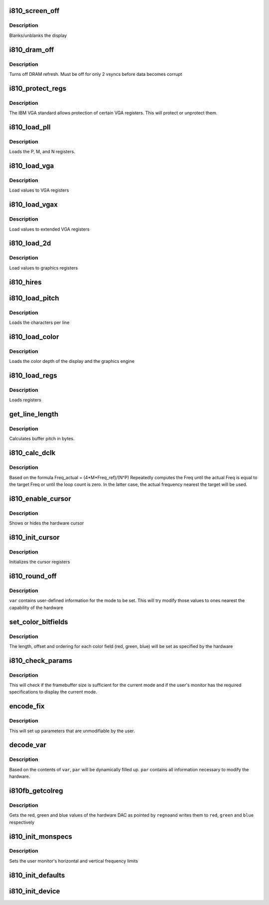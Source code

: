 .. -*- coding: utf-8; mode: rst -*-
.. src-file: drivers/video/fbdev/i810/i810_main.c

.. _`i810_screen_off`:

i810_screen_off
===============

.. c:function:: void i810_screen_off(u8 __iomem *mmio, u8 mode)

    turns off/on display

    :param u8 __iomem \*mmio:
        address of register space

    :param u8 mode:
        on or off

.. _`i810_screen_off.description`:

Description
-----------

Blanks/unblanks the display

.. _`i810_dram_off`:

i810_dram_off
=============

.. c:function:: void i810_dram_off(u8 __iomem *mmio, u8 mode)

    turns off/on dram refresh

    :param u8 __iomem \*mmio:
        address of register space

    :param u8 mode:
        on or off

.. _`i810_dram_off.description`:

Description
-----------

Turns off DRAM refresh.  Must be off for only 2 vsyncs
before data becomes corrupt

.. _`i810_protect_regs`:

i810_protect_regs
=================

.. c:function:: void i810_protect_regs(u8 __iomem *mmio, int mode)

    allows rw/ro mode of certain VGA registers

    :param u8 __iomem \*mmio:
        address of register space

    :param int mode:
        protect/unprotect

.. _`i810_protect_regs.description`:

Description
-----------

The IBM VGA standard allows protection of certain VGA registers.
This will  protect or unprotect them.

.. _`i810_load_pll`:

i810_load_pll
=============

.. c:function:: void i810_load_pll(struct i810fb_par *par)

    loads values for the hardware PLL clock

    :param struct i810fb_par \*par:
        pointer to i810fb_par structure

.. _`i810_load_pll.description`:

Description
-----------

Loads the P, M, and N registers.

.. _`i810_load_vga`:

i810_load_vga
=============

.. c:function:: void i810_load_vga(struct i810fb_par *par)

    load standard VGA registers

    :param struct i810fb_par \*par:
        pointer to i810fb_par structure

.. _`i810_load_vga.description`:

Description
-----------

Load values to VGA registers

.. _`i810_load_vgax`:

i810_load_vgax
==============

.. c:function:: void i810_load_vgax(struct i810fb_par *par)

    load extended VGA registers

    :param struct i810fb_par \*par:
        pointer to i810fb_par structure

.. _`i810_load_vgax.description`:

Description
-----------

Load values to extended VGA registers

.. _`i810_load_2d`:

i810_load_2d
============

.. c:function:: void i810_load_2d(struct i810fb_par *par)

    load grahics registers

    :param struct i810fb_par \*par:
        pointer to i810fb_par structure

.. _`i810_load_2d.description`:

Description
-----------

Load values to graphics registers

.. _`i810_hires`:

i810_hires
==========

.. c:function:: void i810_hires(u8 __iomem *mmio)

    enables high resolution mode

    :param u8 __iomem \*mmio:
        address of register space

.. _`i810_load_pitch`:

i810_load_pitch
===============

.. c:function:: void i810_load_pitch(struct i810fb_par *par)

    loads the characters per line of the display

    :param struct i810fb_par \*par:
        pointer to i810fb_par structure

.. _`i810_load_pitch.description`:

Description
-----------

Loads the characters per line

.. _`i810_load_color`:

i810_load_color
===============

.. c:function:: void i810_load_color(struct i810fb_par *par)

    loads the color depth of the display

    :param struct i810fb_par \*par:
        pointer to i810fb_par structure

.. _`i810_load_color.description`:

Description
-----------

Loads the color depth of the display and the graphics engine

.. _`i810_load_regs`:

i810_load_regs
==============

.. c:function:: void i810_load_regs(struct i810fb_par *par)

    loads all registers for the mode

    :param struct i810fb_par \*par:
        pointer to i810fb_par structure

.. _`i810_load_regs.description`:

Description
-----------

Loads registers

.. _`get_line_length`:

get_line_length
===============

.. c:function:: u32 get_line_length(struct i810fb_par *par, int xres_virtual, int bpp)

    calculates buffer pitch in bytes

    :param struct i810fb_par \*par:
        pointer to i810fb_par structure

    :param int xres_virtual:
        virtual resolution of the frame

    :param int bpp:
        bits per pixel

.. _`get_line_length.description`:

Description
-----------

Calculates buffer pitch in bytes.

.. _`i810_calc_dclk`:

i810_calc_dclk
==============

.. c:function:: void i810_calc_dclk(u32 freq, u32 *m, u32 *n, u32 *p)

    calculates the P, M, and N values of a pixelclock value

    :param u32 freq:
        target pixelclock in picoseconds

    :param u32 \*m:
        where to write M register

    :param u32 \*n:
        where to write N register

    :param u32 \*p:
        where to write P register

.. _`i810_calc_dclk.description`:

Description
-----------

Based on the formula Freq_actual = (4\*M\*Freq_ref)/(N^P)
Repeatedly computes the Freq until the actual Freq is equal to
the target Freq or until the loop count is zero.  In the latter
case, the actual frequency nearest the target will be used.

.. _`i810_enable_cursor`:

i810_enable_cursor
==================

.. c:function:: void i810_enable_cursor(u8 __iomem *mmio, int mode)

    show or hide the hardware cursor

    :param u8 __iomem \*mmio:
        address of register space

    :param int mode:
        show (1) or hide (0)

.. _`i810_enable_cursor.description`:

Description
-----------

Shows or hides the hardware cursor

.. _`i810_init_cursor`:

i810_init_cursor
================

.. c:function:: void i810_init_cursor(struct i810fb_par *par)

    initializes the cursor

    :param struct i810fb_par \*par:
        pointer to i810fb_par structure

.. _`i810_init_cursor.description`:

Description
-----------

Initializes the cursor registers

.. _`i810_round_off`:

i810_round_off
==============

.. c:function:: void i810_round_off(struct fb_var_screeninfo *var)

    Round off values to capability of hardware

    :param struct fb_var_screeninfo \*var:
        pointer to fb_var_screeninfo structure

.. _`i810_round_off.description`:

Description
-----------

\ ``var``\  contains user-defined information for the mode to be set.
This will try modify those values to ones nearest the
capability of the hardware

.. _`set_color_bitfields`:

set_color_bitfields
===================

.. c:function:: void set_color_bitfields(struct fb_var_screeninfo *var)

    sets rgba fields

    :param struct fb_var_screeninfo \*var:
        pointer to fb_var_screeninfo

.. _`set_color_bitfields.description`:

Description
-----------

The length, offset and ordering  for each color field
(red, green, blue)  will be set as specified
by the hardware

.. _`i810_check_params`:

i810_check_params
=================

.. c:function:: int i810_check_params(struct fb_var_screeninfo *var, struct fb_info *info)

    check if contents in var are valid

    :param struct fb_var_screeninfo \*var:
        pointer to fb_var_screeninfo

    :param struct fb_info \*info:
        pointer to fb_info

.. _`i810_check_params.description`:

Description
-----------

This will check if the framebuffer size is sufficient
for the current mode and if the user's monitor has the
required specifications to display the current mode.

.. _`encode_fix`:

encode_fix
==========

.. c:function:: int encode_fix(struct fb_fix_screeninfo *fix, struct fb_info *info)

    fill up fb_fix_screeninfo structure

    :param struct fb_fix_screeninfo \*fix:
        pointer to fb_fix_screeninfo

    :param struct fb_info \*info:
        pointer to fb_info

.. _`encode_fix.description`:

Description
-----------

This will set up parameters that are unmodifiable by the user.

.. _`decode_var`:

decode_var
==========

.. c:function:: void decode_var(const struct fb_var_screeninfo *var, struct i810fb_par *par)

    modify par according to contents of var

    :param const struct fb_var_screeninfo \*var:
        pointer to fb_var_screeninfo

    :param struct i810fb_par \*par:
        pointer to i810fb_par

.. _`decode_var.description`:

Description
-----------

Based on the contents of \ ``var``\ , \ ``par``\  will be dynamically filled up.
\ ``par``\  contains all information necessary to modify the hardware.

.. _`i810fb_getcolreg`:

i810fb_getcolreg
================

.. c:function:: int i810fb_getcolreg(u8 regno, u8 *red, u8 *green, u8 *blue, u8 *transp, struct fb_info *info)

    gets red, green and blue values of the hardware DAC

    :param u8 regno:
        DAC index

    :param u8 \*red:
        red

    :param u8 \*green:
        green

    :param u8 \*blue:
        blue

    :param u8 \*transp:
        transparency (alpha)

    :param struct fb_info \*info:
        pointer to fb_info

.. _`i810fb_getcolreg.description`:

Description
-----------

Gets the red, green and blue values of the hardware DAC as pointed by \ ``regno``\ 
and writes them to \ ``red``\ , \ ``green``\  and \ ``blue``\  respectively

.. _`i810_init_monspecs`:

i810_init_monspecs
==================

.. c:function:: void i810_init_monspecs(struct fb_info *info)

    :param struct fb_info \*info:
        pointer to device specific info structure

.. _`i810_init_monspecs.description`:

Description
-----------

Sets the user monitor's horizontal and vertical
frequency limits

.. _`i810_init_defaults`:

i810_init_defaults
==================

.. c:function:: void i810_init_defaults(struct i810fb_par *par, struct fb_info *info)

    initializes default values to use

    :param struct i810fb_par \*par:
        pointer to i810fb_par structure

    :param struct fb_info \*info:
        pointer to current fb_info structure

.. _`i810_init_device`:

i810_init_device
================

.. c:function:: void i810_init_device(struct i810fb_par *par)

    initialize device

    :param struct i810fb_par \*par:
        pointer to i810fb_par structure

.. This file was automatic generated / don't edit.

